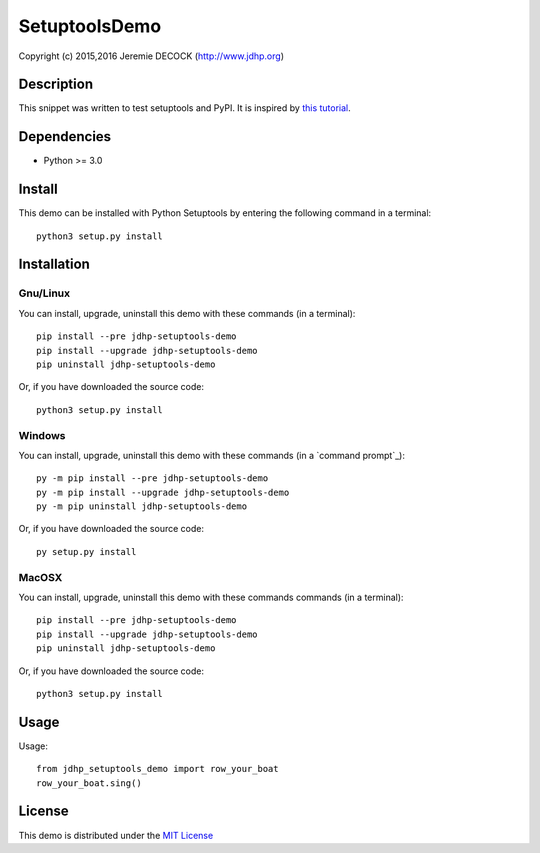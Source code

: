 ==============
SetuptoolsDemo
==============

Copyright (c) 2015,2016 Jeremie DECOCK (http://www.jdhp.org)


Description
===========

This snippet was written to test setuptools and PyPI.
It is inspired by `this tutorial`_.


Dependencies
============

- Python >= 3.0


Install
=======

This demo can be installed with Python Setuptools by entering the following
command in a terminal::

    python3 setup.py install

.. _install:

Installation
============

Gnu/Linux
---------

You can install, upgrade, uninstall this demo with these commands
(in a terminal)::

    pip install --pre jdhp-setuptools-demo
    pip install --upgrade jdhp-setuptools-demo
    pip uninstall jdhp-setuptools-demo

Or, if you have downloaded the source code::

    python3 setup.py install

Windows
-------

You can install, upgrade, uninstall this demo with these commands
(in a `command prompt`_)::

    py -m pip install --pre jdhp-setuptools-demo
    py -m pip install --upgrade jdhp-setuptools-demo
    py -m pip uninstall jdhp-setuptools-demo

Or, if you have downloaded the source code::

    py setup.py install

MacOSX
-------

You can install, upgrade, uninstall this demo with these commands
commands (in a terminal)::

    pip install --pre jdhp-setuptools-demo
    pip install --upgrade jdhp-setuptools-demo
    pip uninstall jdhp-setuptools-demo

Or, if you have downloaded the source code::

    python3 setup.py install


Usage
=====

Usage::

    from jdhp_setuptools_demo import row_your_boat
    row_your_boat.sing()


License
=======

This demo is distributed under the `MIT License`_

.. _this tutorial: http://sametmax.com/creer-un-setup-py-et-mettre-sa-bibliotheque-python-en-ligne-sur-pypi/
.. _MIT License: http://opensource.org/licenses/MIT
